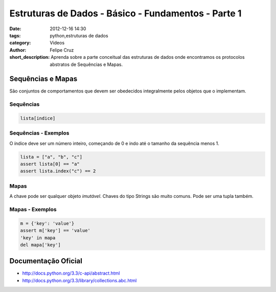 Estruturas de Dados - Básico - Fundamentos - Parte 1
====================================================

:date: 2012-12-16 14:30
:tags: python,estruturas de dados
:category: Videos
:author: Felipe Cruz
:short_description: Aprenda sobre a parte conceitual das estruturas de dados onde
                    encontramos os protocolos abstratos de Sequências e Mapas.


.. raw:: html

    <p><strong>Ver em Fullscreen/HD</strong><p>

    <div class="videoContent">
    <iframe width="560" height="315" src="http://www.youtube.com/embed/-XnBF5DCZWQ?rel=0" frameborder="0" allowfullscreen></iframe>
    </div>

    <script>
        $(document).ready(function() {
            $('.videoContent').fitVids();
        });
    </script>

    <div class="videoTranscription">
 

Sequências e Mapas
------------------

São conjuntos de comportamentos que devem ser obedecidos
integralmente pelos objetos que o implementam.


Sequências
``````````

.. code-block:: python

    lista[indice]

Sequências - Exemplos
``````````````````````

O índice deve ser um número inteiro, começando de 0
e indo até o tamanho da sequência menos 1.

.. code-block:: python

    lista = ["a", "b", "c"]
    assert lista[0] == "a" 
    assert lista.index("c") == 2

Mapas
`````

A chave pode ser qualquer objeto *imutável*.
Chaves do tipo Strings são muito comuns. Pode ser uma tupla também.

Mapas - Exemplos
````````````````

.. code-block:: python

    m = {'key': 'value'}
    assert m['key'] == 'value'
    'key' in mapa
    del mapa['key']


Documentação Oficial
--------------------

* http://docs.python.org/3.3/c-api/abstract.html
* http://docs.python.org/3.3/library/collections.abc.html
